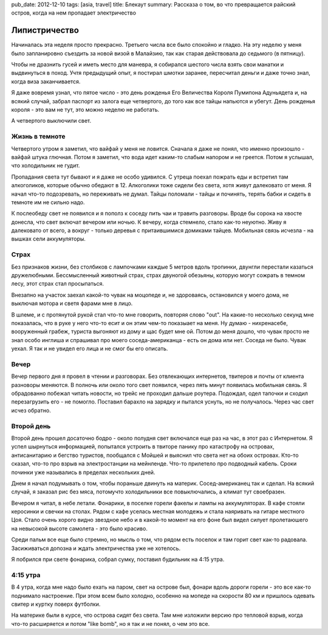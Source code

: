 pub_date: 2012-12-10
tags: [asia, travel]
title: Блекаут
summary: Рассказа о том, во что превращается райский остров, когда на нем пропадает электричество

Липистричество
==============

Начиналась эта неделя просто прекрасно. Третьего числа все было спокойно
и гладко. На эту неделю у меня было запланировно съездить за новой визой
в Малайзию, так как старая действовала до седьмого (в пятницу).

Чтобы не дразнить гусей и иметь место для маневра, я собирался шестого числа
взять свои манатки и выдвинуться в поход. Учтя предыдущий опыт, я постирал
шмотки заранее, пересчитал деньги и даже точно знал, когда виза заканчивается.

Я даже вовремя узнал, что пятое число - это день рожденья Его Величества
Короля Пумипона Адуньядета и, на всякий случай, забрал паспорт из залога
еще четвертого, до того как все тайцы напьются и убегут. День рожденья
короля - это вам не тут, это можно неделю не работать.

А четвертого выключили свет.

Жизнь в темноте
---------------

Четвертого утром я заметил, что вайфай у меня не ловится. Сначала я даже не
понял, что именно произошло - вайфай штука глючная. Потом я заметил, что
вода идет каким-то слабым напором и не греется. Потом я услышал, что
холодильник не гудит.

Пропадания света тут бывают и я даже не особо удивился. С утреца поехал
пожрать еды и встретил там алкоголиков, которые обычно обедают
в 12. Алкоголики тоже сидели без света, хотя живут далековато от меня.
Я начал что-то подозревать, но переживать не думал. Тайцы поломали - тайцы
и починять, терять бабки и сидеть в темноте им не сильно надо.

К послеобеду свет не появился и я пополз к соседу пить чаи и травить
разговоры. Вроде бы сорока на хвосте донесла, что свет включат вечером или
ночью. К вечеру, когда стемнело, стало как-то неуютно. Живу я далековато
от всего, а вокруг - только деревья с притаившимися домиками тайцев.
Мобильная связь исчезла - на вышках сели аккумуляторы.

Страх
-----

Без признаков жизни, без столбиков с лампочками каждые 5 метров вдоль
тропинки, двунгли перестали казаться дружелюбными. Бессмысленный животный
страх, страх двуногой обезьяны, которую могут сожрать в темном лесу,
этот страх стал просыпаться.

Внезапно на участок заехал какой-то чувак на моцопеде и, не здороваясь,
остановился у моего дома, не выключая мотора и светя фарами мне в лицо.

В шлеме, и с протянутой рукой стал что-то мне говорить, повторяя слово "out".
На какие-то несколько секунд мне показалась, что в руке у него что-то есит и он
этим чем-то показыает на меня. Ну думаю - нихренасебе, вооруженный грабеж,
туриста выгоняют из дому и щас будет мне ой. Потом до меня дошло, что чувак
просто не знал особо инглиша и спрашивал про моего соседа-американца - есть
он дома или нет. Соседа не было. Чувак уехал. Я так и не увидел его лица и
не смог бы его описать.

Вечер
-----

Вечер первого дня я провел в чтении и разговорах. Без отвлекающих интернетов,
твитеров и почты от клиента разноворы меняются. В полночь или около того свет
появился, через пять минут появилась мобильная связь. Я обрадованно побежал
читать новости, но трейс не проходил дальше роутера. Подождал, одел тапочки и
сходил перезагрузить его - не помогло. Поставил барахло на зарядку и пытался
уснуть, но не получалось. Через час свет исчез обратно.

Второй день
-----------

Второй день прошел досаточно бодро - около полудня свет включался еще раз
на час, в этот раз с Интернетом. Я успел шырнуться информацией, попытался
устроить в твиторе панику про катастрофу на островах, антисанитарию и бегство
туристов, пообщался с Мойшей и выяснил что света нет на обоих островах.
Кто-то сказал, что-то про взрыв на электростанции на мейнленде. Что-то
прилетело про подводный кабель. Сроки починки уже назывались в пределах
нескольких дней.

Днем я начал подумывать о том, чтобы пораньше двинуть на материк.
Сосед-американец так и сделал.  На всякий случай, я заказал рис без мяса,
потомучто холодильники все повыключались, а климат тут своебразен.

Вечером я читал, в небе летали. Фонарики, в поселке горели факелы и лампы
на аккумуляторах. В кафе стояли керосинки и свечки на столах. Рядом с кафе
уселась местная молодежь и стала наяривать на гитаре местного Цоя.
Стало очень хорого видно звездное небо и в какой-то момент на его фоне
был видел силует пролетаюшего на невысокой высоте самолета - это было красиво.

Среди пальм все еще было стремно, но мысль о том, что рядом есть поселок
и там горит свет как-то радовала. Засиживаться допозна и ждать электричества
уже не хотелось.

Я побрился при свете фонарика, собрал сумку, поставил будильник на 4:15 утра.

4:15 утра
---------

В 4 утра, когда мне надо было ехать на паром, свет на острове был, фонари
вдоль дороги горели - это все как-то поднимало настроение. При этом всем было
холодно, особенно на мопеде на скорости 80 км и пришлось одевать свитер и
куртку поверх футболки.

На материке были в курсе, что острова сидят без света. Там мне изложили
версию про тепловой взрыв, когда что-то расширяется и потом "like bomb",
но я так и не понял, о чем это все.
